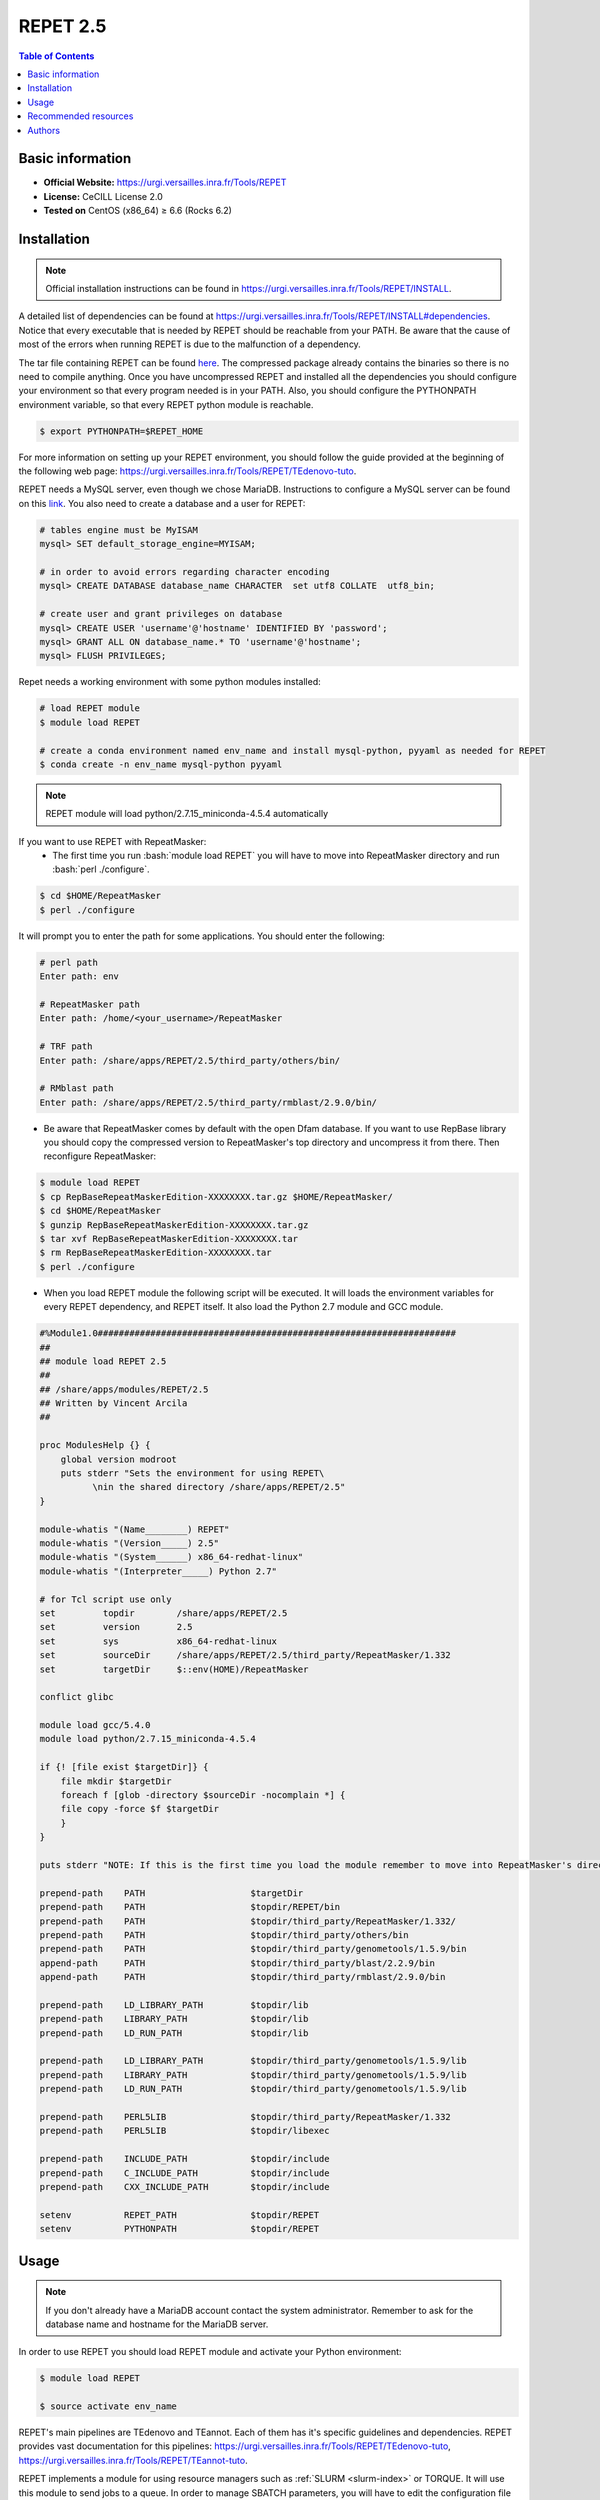 .. _repet-2.5-index:

.. role:: bash(code)
    :language: bash

REPET 2.5
=========

.. contents:: Table of Contents


Basic information
-----------------

- **Official Website:** https://urgi.versailles.inra.fr/Tools/REPET
- **License:** CeCILL License 2.0
- **Tested on** CentOS (x86_64) ≥ 6.6 (Rocks 6.2)

Installation
------------

.. note:: Official installation instructions can be found in https://urgi.versailles.inra.fr/Tools/REPET/INSTALL.

A detailed list of dependencies can be found at https://urgi.versailles.inra.fr/Tools/REPET/INSTALL#dependencies. Notice that every executable that is needed by REPET should be reachable from your PATH. Be aware that the cause of most of the errors when running REPET is due to the malfunction of a dependency.

The tar file containing REPET can be found `here`_. The compressed package already contains the binaries so there is no need to compile anything. Once you have uncompressed REPET and installed all the dependencies you should configure your environment so that every program needed is in your PATH. Also, you should configure the PYTHONPATH environment variable, so that every REPET python module is reachable.

.. _here: https://urgi.versailles.inra.fr/Tools/REPET

.. code-block:: bash

    $ export PYTHONPATH=$REPET_HOME

For more information on setting up your REPET environment, you should follow the guide provided at the beginning of the following web page: https://urgi.versailles.inra.fr/Tools/REPET/TEdenovo-tuto.

REPET needs a MySQL server, even though we chose MariaDB. Instructions to configure a MySQL server can be found on this `link`_. You also need to create a database and a user for REPET:

.. _link: https://dev.mysql.com/doc/refman/8.0/en/binary-installation.html

.. code-block:: mysql

    # tables engine must be MyISAM
    mysql> SET default_storage_engine=MYISAM;

    # in order to avoid errors regarding character encoding
    mysql> CREATE DATABASE database_name CHARACTER  set utf8 COLLATE  utf8_bin;

    # create user and grant privileges on database
    mysql> CREATE USER 'username'@'hostname' IDENTIFIED BY 'password';
    mysql> GRANT ALL ON database_name.* TO 'username'@'hostname';
    mysql> FLUSH PRIVILEGES;

Repet needs a working environment with some python modules installed:

.. code-block:: bash

   # load REPET module
   $ module load REPET

   # create a conda environment named env_name and install mysql-python, pyyaml as needed for REPET
   $ conda create -n env_name mysql-python pyyaml

.. note:: REPET module will load python/2.7.15_miniconda-4.5.4 automatically

If you want to use REPET with RepeatMasker:
    * The first time you run :bash:`module load REPET` you will have to move into RepeatMasker directory and run :bash:`perl ./configure`.

.. code-block:: bash

          $ cd $HOME/RepeatMasker
          $ perl ./configure

It will prompt you to enter the path for some applications. You should enter the following:

.. code-block:: bash

        # perl path
        Enter path: env

        # RepeatMasker path
        Enter path: /home/<your_username>/RepeatMasker

        # TRF path
        Enter path: /share/apps/REPET/2.5/third_party/others/bin/

        # RMblast path
        Enter path: /share/apps/REPET/2.5/third_party/rmblast/2.9.0/bin/

* Be aware that RepeatMasker comes by default with the open Dfam database. If you want to use RepBase library you should copy the compressed version to RepeatMasker's top directory and uncompress it from there. Then reconfigure RepeatMasker:

.. code-block:: bash

          $ module load REPET
          $ cp RepBaseRepeatMaskerEdition-XXXXXXXX.tar.gz $HOME/RepeatMasker/
          $ cd $HOME/RepeatMasker
          $ gunzip RepBaseRepeatMaskerEdition-XXXXXXXX.tar.gz
          $ tar xvf RepBaseRepeatMaskerEdition-XXXXXXXX.tar
          $ rm RepBaseRepeatMaskerEdition-XXXXXXXX.tar
          $ perl ./configure

* When you load REPET module the following script will be executed. It will loads the environment variables for every REPET dependency, and REPET itself. It also load the Python 2.7 module and GCC module.

.. code-block:: tcl

        #%Module1.0####################################################################
        ##
        ## module load REPET 2.5
        ##
        ## /share/apps/modules/REPET/2.5
        ## Written by Vincent Arcila
        ##

        proc ModulesHelp {} {
            global version modroot
            puts stderr "Sets the environment for using REPET\
                  \nin the shared directory /share/apps/REPET/2.5"
        }

        module-whatis "(Name________) REPET"
        module-whatis "(Version_____) 2.5"
        module-whatis "(System______) x86_64-redhat-linux"
        module-whatis "(Interpreter_____) Python 2.7"

        # for Tcl script use only
        set	    topdir	  /share/apps/REPET/2.5
        set         version       2.5
        set         sys           x86_64-redhat-linux
        set	    sourceDir	  /share/apps/REPET/2.5/third_party/RepeatMasker/1.332
        set	    targetDir     $::env(HOME)/RepeatMasker

        conflict glibc

        module load gcc/5.4.0
        module load python/2.7.15_miniconda-4.5.4

        if {! [file exist $targetDir]} {
            file mkdir $targetDir
            foreach f [glob -directory $sourceDir -nocomplain *] {
            file copy -force $f $targetDir
            }
        }

        puts stderr "NOTE: If this is the first time you load the module remember to move into RepeatMasker's directory\nand execute the configuration script for RepeatMasker:\n\n\t$ cd ::env(HOME)/RepeatMasker\n\t$ perl ./configure\n\nIf you want to configure RepBase follow the instructions provided in: http://apolo-docs.readthedocs.io"

        prepend-path    PATH			$targetDir
        prepend-path	PATH			$topdir/REPET/bin
        prepend-path	PATH			$topdir/third_party/RepeatMasker/1.332/
        prepend-path    PATH                    $topdir/third_party/others/bin
        prepend-path	PATH			$topdir/third_party/genometools/1.5.9/bin
        append-path	PATH			$topdir/third_party/blast/2.2.9/bin
        append-path	PATH			$topdir/third_party/rmblast/2.9.0/bin

        prepend-path	LD_LIBRARY_PATH		$topdir/lib
        prepend-path	LIBRARY_PATH		$topdir/lib
        prepend-path	LD_RUN_PATH		$topdir/lib

        prepend-path    LD_LIBRARY_PATH         $topdir/third_party/genometools/1.5.9/lib
        prepend-path    LIBRARY_PATH            $topdir/third_party/genometools/1.5.9/lib
        prepend-path    LD_RUN_PATH             $topdir/third_party/genometools/1.5.9/lib

        prepend-path	PERL5LIB		$topdir/third_party/RepeatMasker/1.332
        prepend-path	PERL5LIB		$topdir/libexec

        prepend-path	INCLUDE_PATH		$topdir/include
        prepend-path	C_INCLUDE_PATH		$topdir/include
        prepend-path	CXX_INCLUDE_PATH	$topdir/include

        setenv		REPET_PATH		$topdir/REPET
        setenv		PYTHONPATH		$topdir/REPET

Usage
-----

.. note:: If you don't already have a MariaDB account contact the system administrator. Remember to ask for the database name and hostname for the MariaDB server.

In order to use REPET you should load REPET module and activate your Python environment:

.. code-block:: bash

    $ module load REPET

    $ source activate env_name

REPET's main pipelines are TEdenovo and TEannot. Each of them has it's specific guidelines and dependencies. REPET provides vast documentation for this pipelines: https://urgi.versailles.inra.fr/Tools/REPET/TEdenovo-tuto, https://urgi.versailles.inra.fr/Tools/REPET/TEannot-tuto.

REPET implements a module for using resource managers such as :ref:`SLURM <slurm-index>` or TORQUE. It will use this module to send jobs to a queue. In order to manage SBATCH parameters, you will have to edit the configuration file for the pipeline you are using (e.g. TEdenovo.cfg). Each job has its own parameters, which can be specified as follows:

.. code-block:: yaml

    resources: longjobs --partition=longjobs --time=03:00:00 --out=out.log --error=err.log

This entry will make TEdenovo.py use 'longjobs' as the partition. The job will have 3 hours to finish. The job will redirect stdout to out.log and stderr to err.log.

The first word must be the partition where you want your job to be sent. Even though, you should specify the partition again using :code:`--partition=<partition_name>`. It is mandatory to specify the partition as well as the time for the job to finish.

If for some reason some step did not finish as expected and you do not get an error message, you should erase all data on jobs table, so REPET can use :ref:`SLURM <slurm-index>` to launch jobs again:

.. code-block:: bash
        
        # connect to your MariaDB server
        $ mysql -u <MariaDB_username> -h <MariaDB_server_hostname> -p

        # select your database
        mysql> USE <your_database>;

        # erase all data in the table
        mysql> TRUNCATE TABLE jobs;

.. note:: If getting the following error: **ERROR 1130 (HY000): Host 'not.your.hostname.com' is not allowed to connect to this MariaDB server** you should try creating the user using the ip from which you will connect and then add "skip-name-resolve" to MariaDB configuration:

    .. code-block:: yaml

        [mariadb]
        skip-name-resolve

Also, be aware that almost all steps create a directory in which will be the output files from those specific steps. If your step failed, there will be the logs along with the files the step produced.

:ref:`SLURM <slurm-index>` scripts for REPET:
    * We provide the scripts and config files needed to run REPET on our cluster: https://github.com/eafit-apolo/apolo-scripts/tree/master/REPET.
    * You should modify some values accordingly (e.g. you project name or MariaDB username on .cfg files).
    * This scripts are based on https://github.com/stajichlab/REPET-slurm. More information on the usage for this scripts can be found there.
   
Recommended resources
----------------------------

#. A repository containing bash scripts to use REPET with SLURM: https://github.com/stajichlab/REPET-slurm.

#. A REPET practical course: https://biosphere.france-bioinformatique.fr/wikia2/index.php/REPET_practical_course#Start_TEdenovo_pipeline.

#. README from REPET: https://urgi.versailles.inra.fr/Tools/REPET/README.

#. A extensive guide for our resource manager: :ref:`SLURM <slurm-index>`.

Authors
--------

- Vincent Alejandro Arcila Larrea (vaarcilal@eafit.edu.co).
